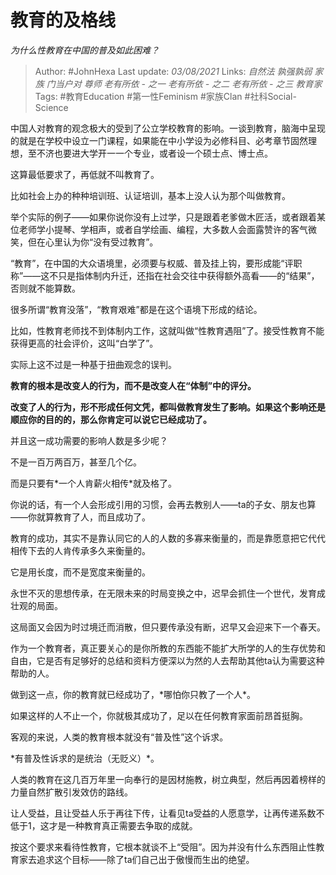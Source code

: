 * 教育的及格线
  :PROPERTIES:
  :CUSTOM_ID: 教育的及格线
  :END:

/为什么性教育在中国的普及如此困难？/

#+BEGIN_QUOTE
  Author: #JohnHexa Last update: /03/08/2021/ Links: [[自然法]]
  [[孰强孰弱]] [[家族]] [[门当户对]] [[尊师]] [[老有所依 - 之一]]
  [[老有所依 - 之二]] [[老有所依 - 之三]] [[教育家]] Tags:
  #教育Education #第一性Feminism #家族Clan #社科Social-Science
#+END_QUOTE

中国人对教育的观念极大的受到了公立学校教育的影响。一谈到教育，脑海中呈现的就是在学校中设立一门课程，如果能在中小学设为必修科目、必考章节固然理想，至不济也要进大学开一一个专业，或者设一个硕士点、博士点。

这算最低要求了，再低就不叫教育了。

比如社会上办的种种培训班、认证培训，基本上没人认为那个叫做教育。

举个实际的例子------如果你说你没有上过学，只是跟着老爹做木匠活，或者跟着某位老师学小提琴、学相声，或者自学绘画、编程，大多数人会面露赞许的客气微笑，但在心里认为你“没有受过教育”。

“教育”，在中国的大众语境里，必须要与权威、普及挂上钩，要形成能“评职称”------这不只是指体制内升迁，还指在社会交往中获得额外高看------的“结果”，否则就不能算数。

很多所谓“教育没落”，“教育艰难”都是在这个语境下形成的结论。

比如，性教育老师找不到体制内工作，这就叫做“性教育遇阻”了。接受性教育不能获得更高的社会评价，这叫“白学了”。

实际上这不过是一种基于扭曲观念的误判。

*教育的根本是改变人的行为，而不是改变人在“体制”中的评分。*

*改变了人的行为，形不形成任何文凭，都叫做教育发生了影响。如果这个影响还是顺应你的目的的，那么你肯定可以说它已经成功了。*

并且这一成功需要的影响人数是多少呢？

不是一百万两百万，甚至几个亿。

而是只要有*一个人肯薪火相传*就及格了。

你说的话，有一个人会形成引用的习惯，会再去教别人------ta的子女、朋友也算------你就算教育了人，而且成功了。

教育的成功，其实不是靠认同它的人的人数的多寡来衡量的，而是靠愿意把它代代相传下去的人肯传承多久来衡量的。

它是用长度，而不是宽度来衡量的。

永世不灭的思想传承，在无限未来的时局变换之中，迟早会抓住一个世代，发育成壮观的局面。

这局面又会因为时过境迁而消散，但只要传承没有断，迟早又会迎来下一个春天。

作为一个教育者，真正要关心的是你所教的东西能不能扩大所学的人的生存优势和自由，它是否有足够好的总结和资料方便深以为然的人去帮助其他ta认为需要这种帮助的人。

做到这一点，你的教育就已经成功了，*哪怕你只教了一个人*。

如果这样的人不止一个，你就极其成功了，足以在任何教育家面前昂首挺胸。

客观的来说，人类的教育根本就没有“普及性”这个诉求。

*有普及性诉求的是统治（无贬义）*。

人类的教育在这几百万年里一向奉行的是因材施教，树立典型，然后再因着榜样的力量自然扩散引发效仿的路线。

让人受益，且让受益人乐于再往下传，让看见ta受益的人愿意学，让再传递系数不低于1，这才是一种教育真正需要去争取的成就。

按这个要求来看待性教育，它根本就谈不上“受阻”。因为并没有什么东西阻止性教育家去追求这个目标------除了ta们自己出于傲慢而生出的绝望。
